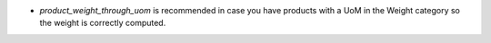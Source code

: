 * `product_weight_through_uom` is recommended in case you have products with
  a UoM in the Weight category so the weight is correctly computed.

